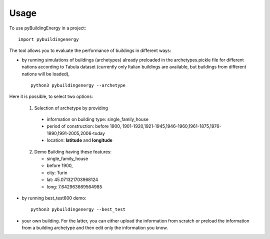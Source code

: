 Usage
=====

To use pyBuildingEnergy in a project::

    import pybuildingenergy


The tool allows you to evaluate the performance of buildings in different ways: 

* by running simulations of buildings (archetypes) already preloaded in the archetypes.pickle file for different nations according to Tabula dataset (currently only Italian buildings are available, but buildings from different nations will be loaded), 

  ::

      python3 pybuildingenergy --archetype


Here it is possible, to select two options:
  

  1. Selection of archetype by providing
  
    * information on building type: single_family_house 
    * period of construction: before 1900, 1901-1920,1921-1945,1946-1960,1961-1875,1976-1990,1991-2005,2006-today 
    * location: **latitude** and **longitude**

  2. Demo Building having these features: 

     * single_family_house
     * before 1900,
     * city: Turin
     * lat: 45.071321703968124
     * long: 7.642963669564985
    

* by running best_test600 demo:

  ::

      python3 pybuildingenergy --best_test


* your own building.  For the latter, you can either upload the information from scratch or preload the information from a building archetype and then edit only the information you know.
  